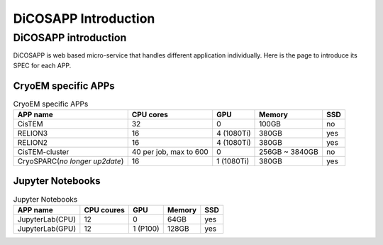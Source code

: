 DiCOSAPP Introduction
=========================

======================
DiCOSAPP introduction
======================

DiCOSAPP is web based micro-service that handles different application individually. Here is the page to introduce its SPEC for each APP.

------------------------
CryoEM specific APPs
------------------------

.. list-table:: CryoEM specific APPs
   :header-rows: 1

   * - APP name
     - CPU cores
     - GPU
     - Memory
     - SSD
   * - CisTEM
     - 32
     - 0
     - 100GB
     - no
   * - RELION3
     - 16
     - 4 (1080Ti)
     - 380GB
     - yes
   * - RELION2
     - 16
     - 4 (1080Ti)
     - 380GB
     - yes
   * - CisTEM-cluster
     - 40 per job, max to 600
     - 0
     - 256GB ~ 3840GB
     - no
   * - CryoSPARC(*no longer up2date*)
     - 16
     - 1 (1080Ti)
     - 380GB
     - yes

------------------------
Jupyter Notebooks
------------------------

.. list-table:: Jupyter Notebooks
   :header-rows: 1

   * - APP name
     - CPU coures
     - GPU
     - Memory
     - SSD
   * - JupyterLab(CPU)
     - 12
     - 0
     - 64GB
     - yes
   * - JupyterLab(GPU)
     - 12
     - 1 (P100)
     - 128GB
     - yes

